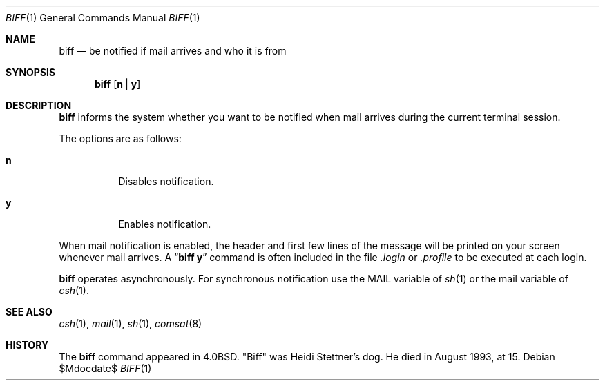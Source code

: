 .\"	$OpenBSD: biff.1,v 1.15 2007/05/31 19:20:08 jmc Exp $
.\"	$NetBSD: biff.1,v 1.3 1995/03/26 02:34:21 glass Exp $
.\"
.\" Copyright (c) 1980, 1990, 1993
.\"	The Regents of the University of California.  All rights reserved.
.\"
.\" Redistribution and use in source and binary forms, with or without
.\" modification, are permitted provided that the following conditions
.\" are met:
.\" 1. Redistributions of source code must retain the above copyright
.\"    notice, this list of conditions and the following disclaimer.
.\" 2. Redistributions in binary form must reproduce the above copyright
.\"    notice, this list of conditions and the following disclaimer in the
.\"    documentation and/or other materials provided with the distribution.
.\" 3. Neither the name of the University nor the names of its contributors
.\"    may be used to endorse or promote products derived from this software
.\"    without specific prior written permission.
.\"
.\" THIS SOFTWARE IS PROVIDED BY THE REGENTS AND CONTRIBUTORS ``AS IS'' AND
.\" ANY EXPRESS OR IMPLIED WARRANTIES, INCLUDING, BUT NOT LIMITED TO, THE
.\" IMPLIED WARRANTIES OF MERCHANTABILITY AND FITNESS FOR A PARTICULAR PURPOSE
.\" ARE DISCLAIMED.  IN NO EVENT SHALL THE REGENTS OR CONTRIBUTORS BE LIABLE
.\" FOR ANY DIRECT, INDIRECT, INCIDENTAL, SPECIAL, EXEMPLARY, OR CONSEQUENTIAL
.\" DAMAGES (INCLUDING, BUT NOT LIMITED TO, PROCUREMENT OF SUBSTITUTE GOODS
.\" OR SERVICES; LOSS OF USE, DATA, OR PROFITS; OR BUSINESS INTERRUPTION)
.\" HOWEVER CAUSED AND ON ANY THEORY OF LIABILITY, WHETHER IN CONTRACT, STRICT
.\" LIABILITY, OR TORT (INCLUDING NEGLIGENCE OR OTHERWISE) ARISING IN ANY WAY
.\" OUT OF THE USE OF THIS SOFTWARE, EVEN IF ADVISED OF THE POSSIBILITY OF
.\" SUCH DAMAGE.
.\"
.\"     @(#)biff.1	8.1 (Berkeley) 6/6/93
.\"
.Dd $Mdocdate$
.Dt BIFF 1
.Os
.Sh NAME
.Nm biff
.Nd "be notified if mail arrives and who it is from"
.Sh SYNOPSIS
.Nm biff
.Op Cm n | y
.Sh DESCRIPTION
.Nm
informs the system whether you want to be notified when mail arrives
during the current terminal session.
.Pp
The options are as follows:
.Bl -tag -width Ds
.It Cm n
Disables notification.
.It Cm y
Enables notification.
.El
.Pp
When mail notification is enabled, the header and first few lines of
the message will be printed on your screen whenever mail arrives.
A
.Dq Li biff y
command is often included in the file
.Pa \&.login
or
.Pa \&.profile
to be executed at each login.
.Pp
.Nm
operates asynchronously.
For synchronous notification use the
.Ev MAIL
variable of
.Xr sh 1
or the
.Ev mail
variable of
.Xr csh 1 .
.Sh SEE ALSO
.Xr csh 1 ,
.Xr mail 1 ,
.Xr sh 1 ,
.Xr comsat 8
.Sh HISTORY
The
.Nm
command appeared in
.Bx 4.0 .
.Qq Biff
was Heidi Stettner's dog.
He died in August 1993, at 15.
